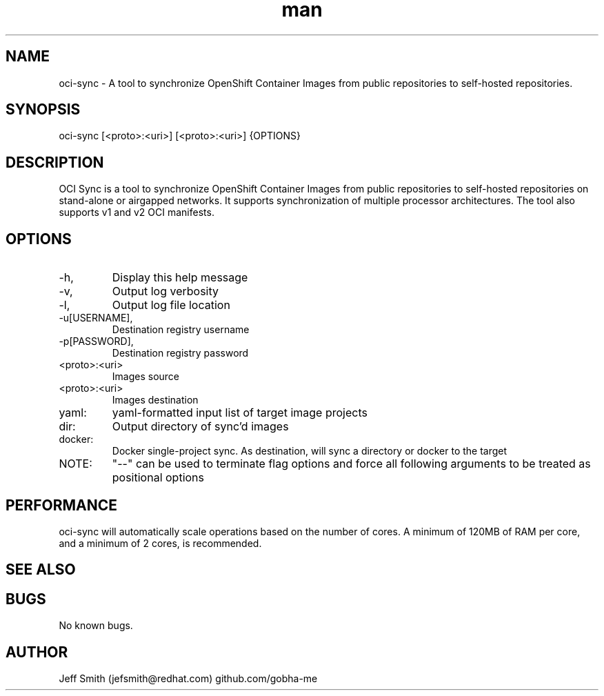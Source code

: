 .\" Manpage for oci-sync.
.\" Contact jefsmith@redhat.com to correct errors or typos.
.TH man 8 "05 Mar 2021" "1.0" "oci-sync man page"
.SH NAME
oci-sync \- A tool to synchronize OpenShift Container Images from public repositories to self-hosted repositories.
.SH SYNOPSIS
oci-sync [<proto>:<uri>] [<proto>:<uri>] {OPTIONS}
.SH DESCRIPTION
OCI Sync is a tool to synchronize OpenShift Container Images from public repositories to self-hosted
repositories on stand-alone or airgapped networks.  It supports synchronization of multiple processor architectures. The
tool also supports v1 and v2 OCI manifests.
.SH OPTIONS
.IP -h, --help
Display this help message
.IP -v, --verbose
Output log verbosity
.IP -l, --log-file
Output log file location
.IP -u[USERNAME], --username=[USERNAME]
Destination registry username
.IP -p[PASSWORD], --password=[PASSWORD]
Destination registry password
.IP <proto>:<uri>
Images source
.IP <proto>:<uri>
Images destination
.IP yaml:
yaml-formatted input list of target image projects
.IP dir:
Output directory of sync'd images
.IP docker:
Docker single-project sync. As destination, will sync a directory or docker to the target
.IP NOTE:
"--" can be used to terminate flag options and force all following arguments to be treated as positional options
.SH PERFORMANCE
oci-sync will automatically scale operations based on the number of cores. A minimum of 120MB of RAM per core, and a minimum of 2 cores, is recommended.
.SH SEE ALSO
.SH BUGS
No known bugs.
.SH AUTHOR
Jeff Smith (jefsmith@redhat.com) github.com/gobha-me
